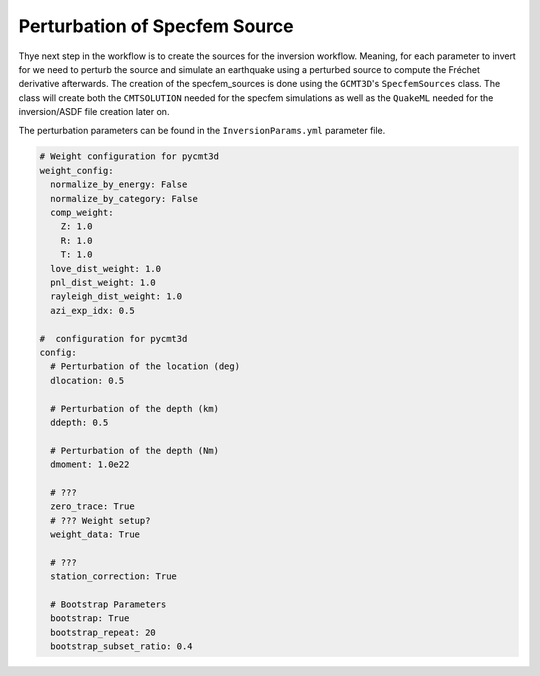 Perturbation of Specfem Source
------------------------------

Thye next step in the workflow is to create the sources for the inversion
workflow. Meaning, for each parameter to invert for we need to perturb the
source and simulate an earthquake using a perturbed source to compute the
Fréchet derivative afterwards. The creation of the specfem_sources is done
using the ``GCMT3D``'s ``SpecfemSources`` class. The class will create both
the ``CMTSOLUTION`` needed for the specfem simulations as well as the
``QuakeML`` needed for the inversion/ASDF file creation later on.

The perturbation parameters can be found in the ``InversionParams.yml``
parameter file.

.. code-block:: yaml

    # Weight configuration for pycmt3d
    weight_config:
      normalize_by_energy: False
      normalize_by_category: False
      comp_weight:
        Z: 1.0
        R: 1.0
        T: 1.0
      love_dist_weight: 1.0
      pnl_dist_weight: 1.0
      rayleigh_dist_weight: 1.0
      azi_exp_idx: 0.5

    #  configuration for pycmt3d
    config:
      # Perturbation of the location (deg)
      dlocation: 0.5

      # Perturbation of the depth (km)
      ddepth: 0.5

      # Perturbation of the depth (Nm)
      dmoment: 1.0e22

      # ???
      zero_trace: True
      # ??? Weight setup?
      weight_data: True

      # ???
      station_correction: True

      # Bootstrap Parameters
      bootstrap: True
      bootstrap_repeat: 20
      bootstrap_subset_ratio: 0.4








